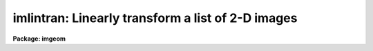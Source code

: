 .. _imlintran:

imlintran: Linearly transform a list of 2-D images
==================================================

**Package: imgeom**

.. raw:: html

  </tr></table><p>
  <h3>Name</h3>
  <!-- BeginSection: 'NAME' -->
  <p>
  imlintran -- shift, scale, rotate a list of images
  </p>
  <!-- EndSection:   'NAME' -->
  <h3>Usage</h3>
  <!-- BeginSection: 'USAGE' -->
  <p>
  imlintran input output xrotation yrotation xmag ymag
  </p>
  <!-- EndSection:   'USAGE' -->
  <h3>Parameters</h3>
  <!-- BeginSection: 'PARAMETERS' -->
  <dl>
  <dt><b>input</b></dt>
  <!-- Sec='PARAMETERS' Level=0 Label='input' Line='input' -->
  <dd>List of images to be transformed.
  </dd>
  </dl>
  <dl>
  <dt><b>output</b></dt>
  <!-- Sec='PARAMETERS' Level=0 Label='output' Line='output' -->
  <dd>List of output images.
  </dd>
  </dl>
  <dl>
  <dt><b>xrotation, yrotation</b></dt>
  <!-- Sec='PARAMETERS' Level=0 Label='xrotation' Line='xrotation, yrotation' -->
  <dd>Angle of rotation of points on the image axes in degrees.
  Positive angles rotate in a counter-clockwise sense around the x axis.
  For a normal coordinate axes rotation xrotation and yrotation should
  be the same. A simple y axis flip can be introduced by make yrotation
  equal to xrotation plus 180 degrees. An axis skew can be introduced by
  making the angle between xrotation and yrotation other than a
  multiple of 90 degrees.
  </dd>
  </dl>
  <dl>
  <dt><b>xmag, ymag</b></dt>
  <!-- Sec='PARAMETERS' Level=0 Label='xmag' Line='xmag, ymag' -->
  <dd>The number of input pixels per output pixel in x and y. The magnifications
  must always be positive numbers. Numbers less than 1 magnify the image;
  numbers greater than one reduce the image.
  </dd>
  </dl>
  <dl>
  <dt><b>xin = INDEF, yin = INDEF</b></dt>
  <!-- Sec='PARAMETERS' Level=0 Label='xin' Line='xin = INDEF, yin = INDEF' -->
  <dd>The origin of the input picture in pixels. Xin and yin default to the center of
  the input image.
  </dd>
  </dl>
  <dl>
  <dt><b>xout = INDEF, yout = INDEF</b></dt>
  <!-- Sec='PARAMETERS' Level=0 Label='xout' Line='xout = INDEF, yout = INDEF' -->
  <dd>The origin of the output image. Xout and yout default to the center of the
  output image.
  </dd>
  </dl>
  <dl>
  <dt><b>ncols = INDEF, nlines = INDEF</b></dt>
  <!-- Sec='PARAMETERS' Level=0 Label='ncols' Line='ncols = INDEF, nlines = INDEF' -->
  <dd>The number of columns and rows in the output image. The default is to
  keep the dimensions the same as the input image. If ncols and nrows are
  less than or equal to zero then the task computes the number of rows and
  columns required to include the whole input image, excluding the effects
  of any origin shift.
  </dd>
  </dl>
  <dl>
  <dt><b>interpolant = <tt>"linear"</tt></b></dt>
  <!-- Sec='PARAMETERS' Level=0 Label='interpolant' Line='interpolant = "linear"' -->
  <dd>The choices are the following.
  <dl>
  <dt><b>nearest</b></dt>
  <!-- Sec='PARAMETERS' Level=1 Label='nearest' Line='nearest' -->
  <dd>Nearest neighbor.
  </dd>
  </dl>
  <dl>
  <dt><b>linear</b></dt>
  <!-- Sec='PARAMETERS' Level=1 Label='linear' Line='linear' -->
  <dd>Bilinear interpolation in x and y.
  </dd>
  </dl>
  <dl>
  <dt><b>poly3</b></dt>
  <!-- Sec='PARAMETERS' Level=1 Label='poly3' Line='poly3' -->
  <dd>Third order interior polynomial in x and y.
  </dd>
  </dl>
  <dl>
  <dt><b>poly5</b></dt>
  <!-- Sec='PARAMETERS' Level=1 Label='poly5' Line='poly5' -->
  <dd>Fifth order interior polynomial in x and y.
  </dd>
  </dl>
  <dl>
  <dt><b>spline3</b></dt>
  <!-- Sec='PARAMETERS' Level=1 Label='spline3' Line='spline3' -->
  <dd>Bicubic spline.
  </dd>
  </dl>
  <dl>
  <dt><b>sinc</b></dt>
  <!-- Sec='PARAMETERS' Level=1 Label='sinc' Line='sinc' -->
  <dd>2D sinc interpolation. Users can specify the sinc interpolant width by
  appending a width value to the interpolant string, e.g. sinc51 specifies
  a 51 by 51 pixel wide sinc interpolant. The sinc width will be rounded up to
  the nearest odd number.  The default sinc width is 31 by 31.
  </dd>
  </dl>
  <dl>
  <dt><b>lsinc</b></dt>
  <!-- Sec='PARAMETERS' Level=1 Label='lsinc' Line='lsinc' -->
  <dd>Look-up table sinc interpolation. Users can specify the look-up table sinc
  interpolant width by appending a width value to the interpolant string, e.g.
  lsinc51 specifies a 51 by 51 pixel wide look-up table sinc interpolant. The user
  supplied sinc width will be rounded up to the nearest odd number. The default
  sinc width is 31 by 31 pixels. Users can specify the resolution of the lookup
  table sinc by appending the look-up table size in square brackets to the
  interpolant string, e.g. lsinc51[20] specifies a 20 by 20 element sinc
  look-up table interpolant with a pixel resolution of 0.05 pixels in x and y.
  The default look-up table size and resolution are 20 by 20 and 0.05 pixels
  in x and y respectively.
  </dd>
  </dl>
  <dl>
  <dt><b>drizzle</b></dt>
  <!-- Sec='PARAMETERS' Level=1 Label='drizzle' Line='drizzle' -->
  <dd>2D drizzle resampling. Users can specify the drizzle pixel fraction in x and y
  by appending a value between 0.0 and 1.0 in square brackets to the
  interpolant string, e.g. drizzle[0.5]. The default value is 1.0.
  The value 0.0 is increased internally to 0.001. Drizzle resampling
  with a pixel fraction of 1.0 in x and y is equivalent to fractional pixel
  rotated block summing (fluxconserve = yes) or averaging (flux_conserve = no)  if
  xmag and ymag are &gt; 1.0.
  </dd>
  </dl>
  </dd>
  </dl>
  <dl>
  <dt><b>boundary = <tt>"nearest"</tt></b></dt>
  <!-- Sec='PARAMETERS' Level=0 Label='boundary' Line='boundary = "nearest"' -->
  <dd>The choices are:
  <dl>
  <dt><b>nearest</b></dt>
  <!-- Sec='PARAMETERS' Level=1 Label='nearest' Line='nearest' -->
  <dd>Use the value of the nearest boundary pixel.
  </dd>
  </dl>
  <dl>
  <dt><b>constant</b></dt>
  <!-- Sec='PARAMETERS' Level=1 Label='constant' Line='constant' -->
  <dd>Use a constant value.
  </dd>
  </dl>
  <dl>
  <dt><b>reflect</b></dt>
  <!-- Sec='PARAMETERS' Level=1 Label='reflect' Line='reflect' -->
  <dd>Generate value by reflecting about the boundary.
  </dd>
  </dl>
  <dl>
  <dt><b>wrap</b></dt>
  <!-- Sec='PARAMETERS' Level=1 Label='wrap' Line='wrap' -->
  <dd>Generate a value by wrapping around to the opposite side of the image.
  </dd>
  </dl>
  </dd>
  </dl>
  <dl>
  <dt><b>constant = 0.</b></dt>
  <!-- Sec='PARAMETERS' Level=0 Label='constant' Line='constant = 0.' -->
  <dd>The value of the constant for boundary extension.
  </dd>
  </dl>
  <dl>
  <dt><b>fluxconserve = yes</b></dt>
  <!-- Sec='PARAMETERS' Level=0 Label='fluxconserve' Line='fluxconserve = yes' -->
  <dd>Preserve the total image flux?
  </dd>
  </dl>
  <dl>
  <dt><b>nxblock = 512, nyblock = 512</b></dt>
  <!-- Sec='PARAMETERS' Level=0 Label='nxblock' Line='nxblock = 512, nyblock = 512' -->
  <dd>If the size of the output image is less than nxblock by nyblock then
  the entire image is transformed at once. Otherwise the output image
  is computed in blocks of nxblock by nxblock pixels.
  </dd>
  </dl>
  <!-- EndSection:   'PARAMETERS' -->
  <h3>Description</h3>
  <!-- BeginSection: 'DESCRIPTION' -->
  <p>
  IMLINTRAN linearly transforms a the list of images in input using rotation
  angles and magnification factors supplied by the user and writes the output
  images into output. The coordinate transformation from input to output
  image is described below.
  </p>
  <pre>
      1. subtract the origin
  
      xt = x(input) - xin
      yt = y(input) - yin
  
      2. scale the image
  
      xt = xt / xmag
      yt = xt / xmag
  
      3. rotate the image
  
      xt = xt * cos (xrotation) - yt * sin (yrotation)
      yt = xt * sin (yrotation) + yt * cos (yrotation)
  
      4. new orgin
  
      x(output) = xt + xout
      y(output) = yt + yout
  
  </pre>
  <p>
  The output image gray levels are determined by interpolating in the input
  image at the positions of the transformed output pixels using the inverse
  of the above transformation.
  IMLINTRAN uses the routines in the 2-D interpolation package.
  </p>
  <!-- EndSection:   'DESCRIPTION' -->
  <h3>Timings</h3>
  <!-- BeginSection: 'TIMINGS' -->
  <p>
  It requires approximately 70 and 290 cpu seconds respectively to linearly
  transform a 512 by 512 real image using bilinear and biquintic
  interpolation respectively (Vax 11/750 fpa).
  </p>
  <!-- EndSection:   'TIMINGS' -->
  <h3>Examples</h3>
  <!-- BeginSection: 'EXAMPLES' -->
  <pre>
  1. Rotate an image 45 degrees around its center and magnify
     the image by a factor of 2. in each direction.
  
     cl&gt; imlintran n4151 n4151rm 45.0 45.0 0.50 0.50
  
  2. Rotate the axes of an image by 45 degrees around 100. and 100.,
     shift the orgin to 150. and 150. and flip the y axis.
  
     cl&gt; imlintran n1068 n1068r 45.0 225.0 1.0 1.0 xin=100. yin=100. \<br>
     &gt;&gt;&gt; xout=150. yout=150.
  
  3. Rotate an image by 45 degrees and reduce the scale in x and y
     by a factor of 1.5
  
     cl&gt; imlintran n7026 n7026rm 45.0 45.0 1.5 1.5
  </pre>
  <!-- EndSection:   'EXAMPLES' -->
  <h3>Bugs</h3>
  <!-- BeginSection: 'BUGS' -->
  <!-- EndSection:   'BUGS' -->
  <h3>See also</h3>
  <!-- BeginSection: 'SEE ALSO' -->
  <p>
  imshift, magnify, rotate, lintran, register, geotran, geomap
  </p>
  
  <!-- EndSection:    'SEE ALSO' -->
  
  <!-- Contents: 'NAME' 'USAGE' 'PARAMETERS' 'DESCRIPTION' 'TIMINGS' 'EXAMPLES' 'BUGS' 'SEE ALSO'  -->
  
